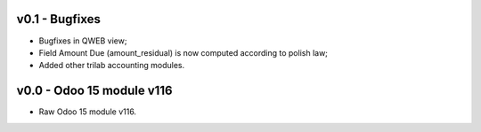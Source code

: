 
v0.1 - Bugfixes
====
* Bugfixes in QWEB view; 
* Field Amount Due (amount_residual) is now computed according to polish law;
* Added other trilab accounting modules.


v0.0 - Odoo 15 module v116
====
* Raw Odoo 15 module v116.
